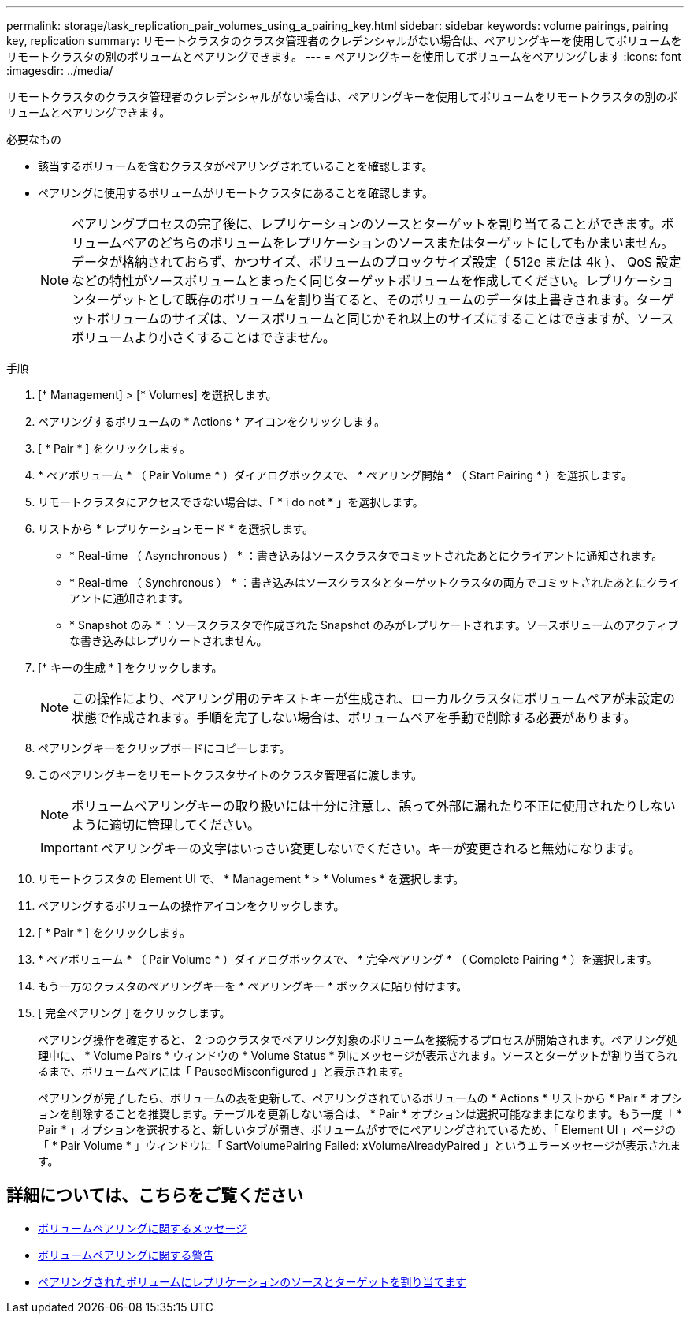 ---
permalink: storage/task_replication_pair_volumes_using_a_pairing_key.html 
sidebar: sidebar 
keywords: volume pairings, pairing key, replication 
summary: リモートクラスタのクラスタ管理者のクレデンシャルがない場合は、ペアリングキーを使用してボリュームをリモートクラスタの別のボリュームとペアリングできます。 
---
= ペアリングキーを使用してボリュームをペアリングします
:icons: font
:imagesdir: ../media/


[role="lead"]
リモートクラスタのクラスタ管理者のクレデンシャルがない場合は、ペアリングキーを使用してボリュームをリモートクラスタの別のボリュームとペアリングできます。

.必要なもの
* 該当するボリュームを含むクラスタがペアリングされていることを確認します。
* ペアリングに使用するボリュームがリモートクラスタにあることを確認します。
+

NOTE: ペアリングプロセスの完了後に、レプリケーションのソースとターゲットを割り当てることができます。ボリュームペアのどちらのボリュームをレプリケーションのソースまたはターゲットにしてもかまいません。データが格納されておらず、かつサイズ、ボリュームのブロックサイズ設定（ 512e または 4k ）、 QoS 設定などの特性がソースボリュームとまったく同じターゲットボリュームを作成してください。レプリケーションターゲットとして既存のボリュームを割り当てると、そのボリュームのデータは上書きされます。ターゲットボリュームのサイズは、ソースボリュームと同じかそれ以上のサイズにすることはできますが、ソースボリュームより小さくすることはできません。



.手順
. [* Management] > [* Volumes] を選択します。
. ペアリングするボリュームの * Actions * アイコンをクリックします。
. [ * Pair * ] をクリックします。
. * ペアボリューム * （ Pair Volume * ）ダイアログボックスで、 * ペアリング開始 * （ Start Pairing * ）を選択します。
. リモートクラスタにアクセスできない場合は、「 * i do not * 」を選択します。
. リストから * レプリケーションモード * を選択します。
+
** * Real-time （ Asynchronous ） * ：書き込みはソースクラスタでコミットされたあとにクライアントに通知されます。
** * Real-time （ Synchronous ） * ：書き込みはソースクラスタとターゲットクラスタの両方でコミットされたあとにクライアントに通知されます。
** * Snapshot のみ * ：ソースクラスタで作成された Snapshot のみがレプリケートされます。ソースボリュームのアクティブな書き込みはレプリケートされません。


. [* キーの生成 * ] をクリックします。
+

NOTE: この操作により、ペアリング用のテキストキーが生成され、ローカルクラスタにボリュームペアが未設定の状態で作成されます。手順を完了しない場合は、ボリュームペアを手動で削除する必要があります。

. ペアリングキーをクリップボードにコピーします。
. このペアリングキーをリモートクラスタサイトのクラスタ管理者に渡します。
+

NOTE: ボリュームペアリングキーの取り扱いには十分に注意し、誤って外部に漏れたり不正に使用されたりしないように適切に管理してください。

+

IMPORTANT: ペアリングキーの文字はいっさい変更しないでください。キーが変更されると無効になります。

. リモートクラスタの Element UI で、 * Management * > * Volumes * を選択します。
. ペアリングするボリュームの操作アイコンをクリックします。
. [ * Pair * ] をクリックします。
. * ペアボリューム * （ Pair Volume * ）ダイアログボックスで、 * 完全ペアリング * （ Complete Pairing * ）を選択します。
. もう一方のクラスタのペアリングキーを * ペアリングキー * ボックスに貼り付けます。
. [ 完全ペアリング ] をクリックします。
+
ペアリング操作を確定すると、 2 つのクラスタでペアリング対象のボリュームを接続するプロセスが開始されます。ペアリング処理中に、 * Volume Pairs * ウィンドウの * Volume Status * 列にメッセージが表示されます。ソースとターゲットが割り当てられるまで、ボリュームペアには「 PausedMisconfigured 」と表示されます。

+
ペアリングが完了したら、ボリュームの表を更新して、ペアリングされているボリュームの * Actions * リストから * Pair * オプションを削除することを推奨します。テーブルを更新しない場合は、 * Pair * オプションは選択可能なままになります。もう一度「 * Pair * 」オプションを選択すると、新しいタブが開き、ボリュームがすでにペアリングされているため、「 Element UI 」ページの「 * Pair Volume * 」ウィンドウに「 SartVolumePairing Failed: xVolumeAlreadyPaired 」というエラーメッセージが表示されます。





== 詳細については、こちらをご覧ください

* xref:reference_replication_volume_pairing_messages.adoc[ボリュームペアリングに関するメッセージ]
* xref:reference_replication_volume_pairing_warnings.adoc[ボリュームペアリングに関する警告]
* xref:task_replication_assign_replication_source_and_target_to_paired_volumes.adoc[ペアリングされたボリュームにレプリケーションのソースとターゲットを割り当てます]

